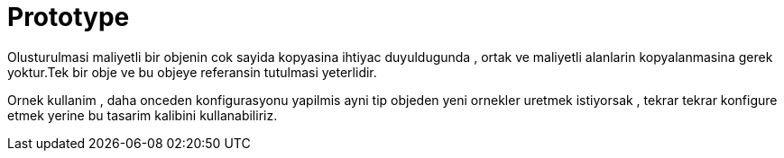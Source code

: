 = Prototype

Olusturulmasi maliyetli bir objenin cok sayida kopyasina ihtiyac duyuldugunda , ortak ve maliyetli alanlarin kopyalanmasina gerek yoktur.Tek bir obje ve bu objeye referansin tutulmasi yeterlidir.

Ornek kullanim , daha onceden konfigurasyonu yapilmis ayni tip objeden yeni ornekler uretmek istiyorsak ,  tekrar tekrar konfigure etmek yerine bu tasarim kalibini kullanabiliriz.